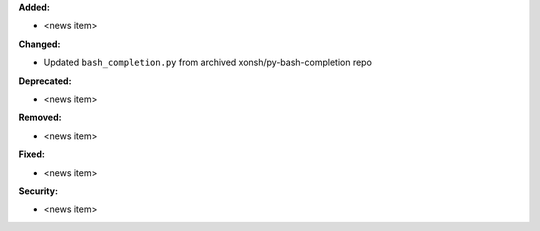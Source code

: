 **Added:**

* <news item>

**Changed:**

* Updated ``bash_completion.py`` from archived xonsh/py-bash-completion repo

**Deprecated:**

* <news item>

**Removed:**

* <news item>

**Fixed:**

* <news item>

**Security:**

* <news item>
